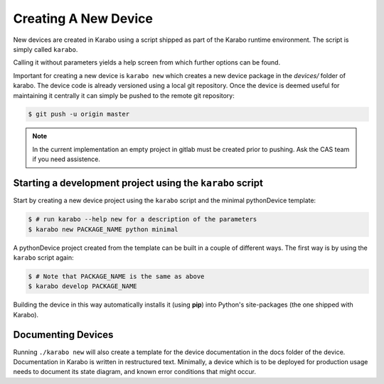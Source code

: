 .. _creating_devices:

*********************
Creating A New Device
*********************

New devices are created in Karabo using a script shipped as part of the
Karabo runtime environment. The script is simply called ``karabo``.

Calling it without parameters yields a help screen from which further options
can be found.

Important for creating a new device is ``karabo new`` which creates a new device
package in the *devices/* folder of karabo. The device code is already versioned
using a local git repository. Once the device is deemed useful for maintaining
it centrally it can simply be pushed to the remote git repository:

.. code-block:: shell

    $ git push -u origin master 
  
.. note::

    In the current implementation an empty project in gitlab must be created 
    prior to pushing. Ask the CAS team if you need assistence.

Starting a development project using the ``karabo`` script
==========================================================

Start by creating a new device project using the ``karabo`` script and the
minimal pythonDevice template:

.. code-block:: shell

    $ # run karabo --help new for a description of the parameters
    $ karabo new PACKAGE_NAME python minimal

A pythonDevice project created from the template can be built in a couple of
different ways. The first way is by using the ``karabo`` script again:

.. code-block:: shell

    $ # Note that PACKAGE_NAME is the same as above
    $ karabo develop PACKAGE_NAME

Building the device in this way automatically installs it (using **pip**) into
Python's site-packages (the one shipped with Karabo).

.. todo::

   This chapter is largely incomplete, more documenation has to be added.




Documenting Devices
===================

Running ``./karabo new`` will also create a template for the device documentation
in the docs folder of the device. Documentation in Karabo is written in
restructured text. Minimally, a device which is to be deployed for production
usage needs to document its state diagram, and known error conditions that
might occur.
